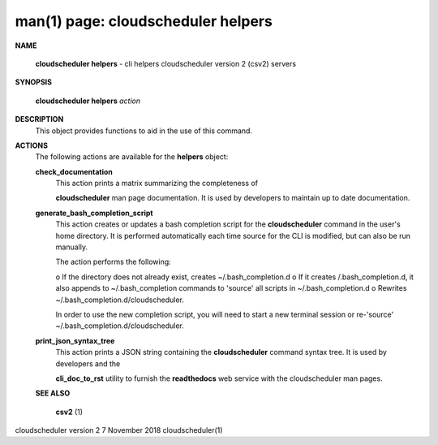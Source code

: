 .. File generated by /hepuser/crlb/Git/cloudscheduler/utilities/cli_doc_to_rst - DO NOT EDIT
..
.. To modify the contents of this file:
..   1. edit the man page file(s) ".../cloudscheduler/cli/man/csv2_helpers.1"
..   2. run the utility ".../cloudscheduler/utilities/cli_doc_to_rst"
..

man(1) page: cloudscheduler helpers
===================================

 
 
 

**NAME**
       
       **cloudscheduler  helpers**
       -  cli helpers cloudscheduler version 2 (csv2)
       servers
 

**SYNOPSIS**
       
       **cloudscheduler helpers**
       *action*
 

**DESCRIPTION**
       This object provides functions to aid in the use of this command.
 
 

**ACTIONS**
       The following actions are available for the 
       **helpers**
       object:
 
       
       **check_documentation**
              This action prints a  matrix  summarizing  the  completeness  of
              
              **cloudscheduler**
              man page documentation.  It is used by developers
              to maintain up to date documentation.
 
       
       **generate_bash_completion_script**
              This action creates or updates a bash completion script for  the
              **cloudscheduler**  command  in the user's home directory. It is
              performed automatically each time source for the  CLI  is  
              modified, but can also be run manually.
 
              The action performs the following:
 
              o  If the directory does not already exist, creates 
              ~/.bash_completion.d
              o  If  it  creates  /.bash_completion.d,  it  also  appends   to
              ~/.bash_completion   commands   to   'source'   all  scripts  in
              ~/.bash_completion.d
              o Rewrites ~/.bash_completion.d/cloudscheduler.
 
              In order to use the new completion  script,  you  will  need  to
              start  a  new  terminal  session  or re-'source' 
              ~/.bash_completion.d/cloudscheduler.
 
 
       
       **print_json_syntax_tree**
              This action prints a JSON string containing  the  
              **cloudscheduler**
              command   syntax   tree.  It  is  used  by  developers  and  the
              
              **cli_doc_to_rst**
              utility to furnish the
              **readthedocs**
              web  service
              with the cloudscheduler man pages.
 
 
 
       
       **SEE ALSO**
              
              **csv2**
              (1)
 
 
 
 
cloudscheduler version 2        7 November 2018              cloudscheduler(1)
 
